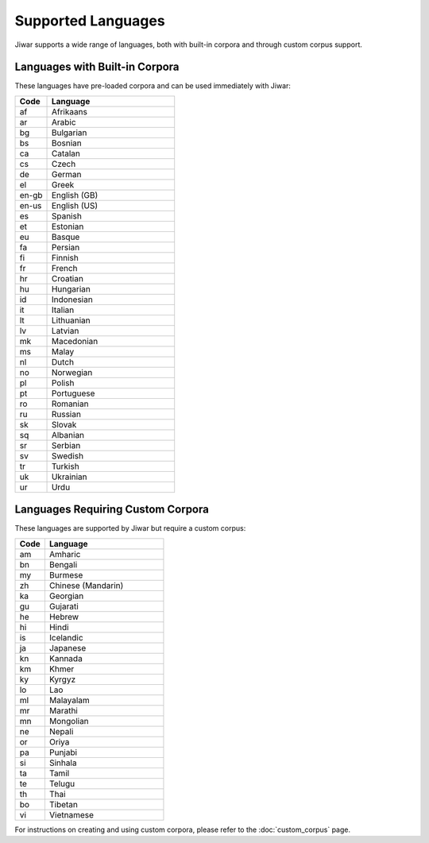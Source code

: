 Supported Languages
===================

Jiwar supports a wide range of languages, both with built-in corpora and through custom corpus support.

Languages with Built-in Corpora
-------------------------------

These languages have pre-loaded corpora and can be used immediately with Jiwar:

.. list-table::
   :header-rows: 1
   :widths: 20 80

   * - Code
     - Language
   * - af
     - Afrikaans
   * - ar
     - Arabic
   * - bg
     - Bulgarian
   * - bs
     - Bosnian
   * - ca
     - Catalan
   * - cs
     - Czech
   * - de
     - German
   * - el
     - Greek
   * - en-gb
     - English (GB)
   * - en-us
     - English (US)
   * - es
     - Spanish
   * - et
     - Estonian
   * - eu
     - Basque
   * - fa
     - Persian
   * - fi
     - Finnish
   * - fr
     - French
   * - hr
     - Croatian
   * - hu
     - Hungarian
   * - id
     - Indonesian
   * - it
     - Italian
   * - lt
     - Lithuanian
   * - lv
     - Latvian
   * - mk
     - Macedonian
   * - ms
     - Malay
   * - nl
     - Dutch
   * - no
     - Norwegian
   * - pl
     - Polish
   * - pt
     - Portuguese
   * - ro
     - Romanian
   * - ru
     - Russian
   * - sk
     - Slovak
   * - sq
     - Albanian
   * - sr
     - Serbian
   * - sv
     - Swedish
   * - tr
     - Turkish
   * - uk
     - Ukrainian
   * - ur
     - Urdu

Languages Requiring Custom Corpora
----------------------------------

These languages are supported by Jiwar but require a custom corpus:

.. list-table::
   :header-rows: 1
   :widths: 20 80

   * - Code
     - Language
   * - am
     - Amharic
   * - bn
     - Bengali
   * - my
     - Burmese
   * - zh
     - Chinese (Mandarin)
   * - ka
     - Georgian
   * - gu
     - Gujarati
   * - he
     - Hebrew
   * - hi
     - Hindi
   * - is
     - Icelandic
   * - ja
     - Japanese
   * - kn
     - Kannada
   * - km
     - Khmer
   * - ky
     - Kyrgyz
   * - lo
     - Lao
   * - ml
     - Malayalam
   * - mr
     - Marathi
   * - mn
     - Mongolian
   * - ne
     - Nepali
   * - or
     - Oriya
   * - pa
     - Punjabi
   * - si
     - Sinhala
   * - ta
     - Tamil
   * - te
     - Telugu
   * - th
     - Thai
   * - bo
     - Tibetan
   * - vi
     - Vietnamese

For instructions on creating and using custom corpora, please refer to the :doc:`custom_corpus` page.
